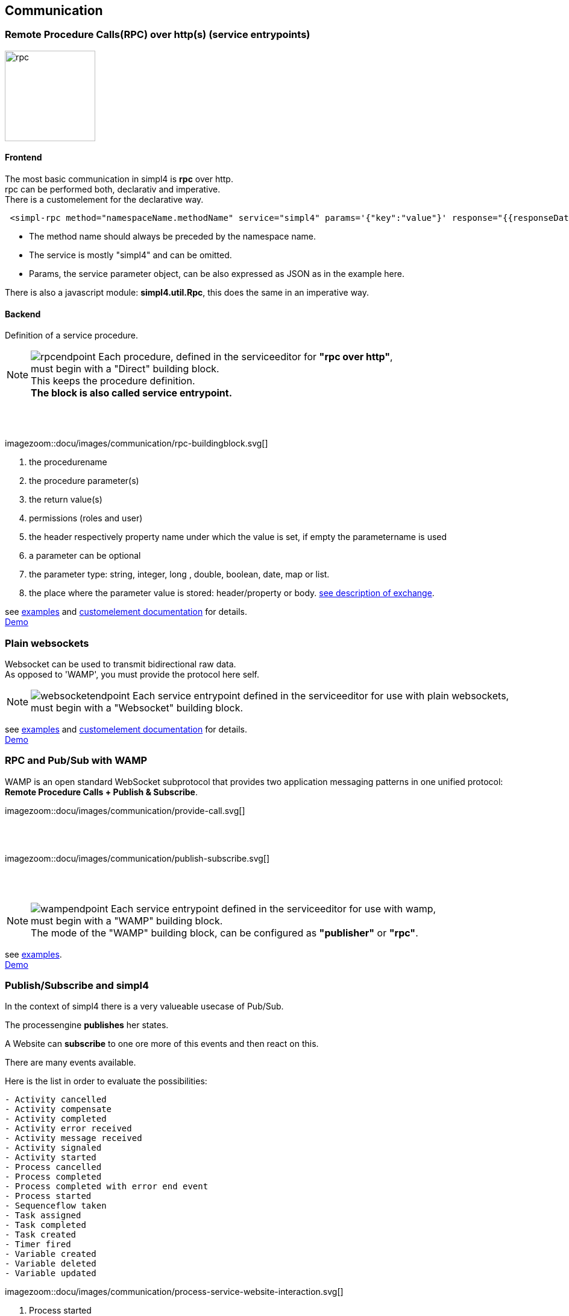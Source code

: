 :linkattrs:


== Communication

=== Remote Procedure Calls(RPC) over http(s) (service entrypoints)

image:docu/images/rpc.svg[width=150]

==== Frontend 

The most basic communication in simpl4 is *rpc* over http. +
rpc can be performed both, declarativ and imperative.  +
There is a customelement for the declarative way.

[source,html]
----
 <simpl-rpc method="namespaceName.methodName" service="simpl4" params='{"key":"value"}' response="{{responseData}}"></simpl-rpc>
----

* The method name should always be preceded by the namespace name.
* The service is mostly "simpl4" and can be omitted.
* Params, the service parameter object, can be also expressed as JSON as in the example here.

There is also a javascript module: *simpl4.util.Rpc*, this does the same in an imperative way.





==== Backend

Definition of a service procedure.

NOTE: image:docu/images/communication/rpcendpoint.png[role="left"]
Each procedure, defined in the serviceeditor  for *"rpc over http"*, +
must begin with a "Direct" building block. + 
This keeps the procedure definition. +
*The block is also called service entrypoint.*

{sp} +
{sp} +

[.width900]
imagezoom::docu/images/communication/rpc-buildingblock.svg[]

. the procedurename
. the procedure parameter(s)
. the return value(s)
. permissions (roles and user)
. the header respectively property name under which the value is set, if empty the parametername is used
. a  parameter can be optional
. the parameter type: string, integer, long , double, boolean, date, map or list.
. the place where the parameter value is stored: header/property or body. link:local:docu-overview[see description of exchange].

see link:http://gitbucket.ms123.org/simpl4-apps/docu/tree/master/examples/rpc[examples,window="_blank"] and link:local:docu-customelements[customelement documentation] for details. +
link:/repo/docu/examples/rpc/start.html[Demo,window="_blank"]



=== Plain websockets

Websocket can be used to transmit bidirectional raw data. +
As opposed to 'WAMP', you must provide the protocol here self.


NOTE: image:docu/images/communication/websocketendpoint.png[role="left"] 
Each service entrypoint  defined in the serviceeditor  for use with plain websockets, +
must begin with a "Websocket" building block. 

see link:http://gitbucket.ms123.org/simpl4-apps/docu/tree/master/examples/websocket[examples,window="_blank"] and link:local:docu-customelements[customelement documentation] for details. +
link:/repo/docu/examples/websocket/start.html[Demo,window="_blank"]


=== RPC and Pub/Sub with WAMP

WAMP is an open standard WebSocket subprotocol that provides two application messaging patterns in one unified protocol:
*Remote Procedure Calls + Publish & Subscribe*.

[.width600]
imagezoom::docu/images/communication/provide-call.svg[]

{sp} +
{sp} +

[.width600]
imagezoom::docu/images/communication/publish-subscribe.svg[]

{sp} +
{sp} +


NOTE: image:docu/images/communication/wampendpoint.png[role="left"]
Each service entrypoint defined in the serviceeditor  for use with wamp, +
must begin with a "WAMP" building block. +
The mode of the "WAMP" building block, can be configured as *"publisher"* or *"rpc"*.

see link:http://gitbucket.ms123.org/simpl4-apps/docu/tree/master/examples/wamp[examples,window="_blank"]. +
link:/repo/docu/examples/wamp/start.html[Demo,window="_blank"]



=== Publish/Subscribe and simpl4




In the context of simpl4 there is a very valueable usecase of Pub/Sub.

The processengine *publishes* her states.

A Website can *subscribe* to one ore more of this events and then react on this.

There are many events available.

.Here is the list in order to evaluate the possibilities:
[listing]
- Activity cancelled
- Activity compensate
- Activity completed
- Activity error received
- Activity message received
- Activity signaled
- Activity started
- Process cancelled
- Process completed
- Process completed with error end event
- Process started
- Sequenceflow taken
- Task assigned
- Task completed
- Task created
- Timer fired
- Variable created
- Variable deleted
- Variable updated

[.width1000]
imagezoom::docu/images/communication/process-service-website-interaction.svg[]


. Process started
. Human Task created, the website shows's maybe a form.
. Task completed
. Activity error received
. Activity message received
. Timer fired
. Process completed
. Process cancelled


